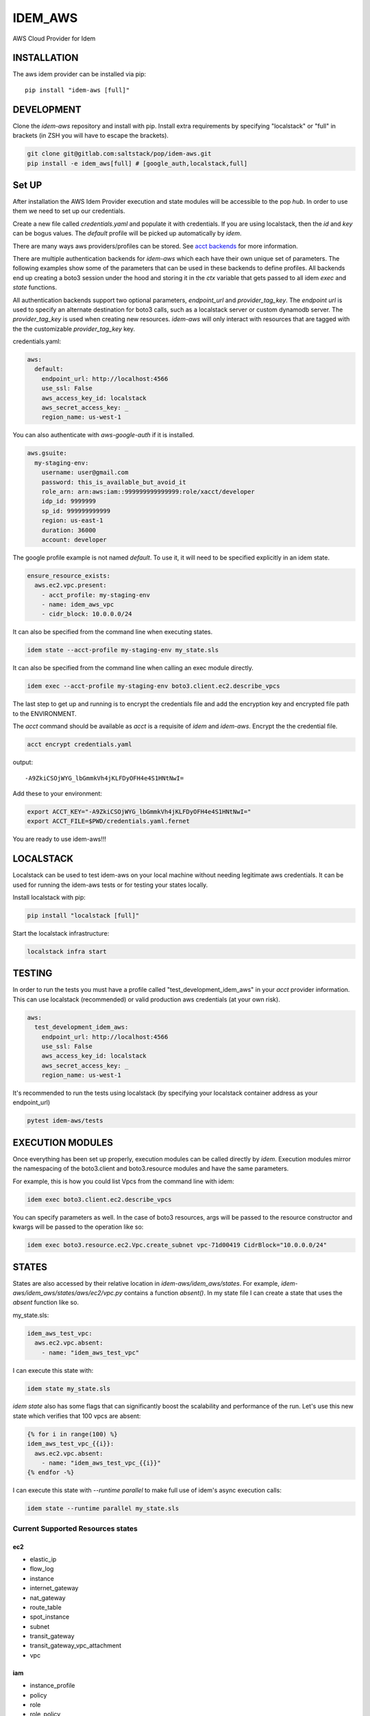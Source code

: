 ========
IDEM_AWS
========
AWS Cloud Provider for Idem

INSTALLATION
============

The aws idem provider can be installed via pip::

    pip install "idem-aws [full]"

DEVELOPMENT
===========

Clone the `idem-aws` repository and install with pip.
Install extra requirements by specifying "localstack" or "full"
in brackets (in ZSH you will have to escape the brackets).

.. code:: bash

    git clone git@gitlab.com:saltstack/pop/idem-aws.git
    pip install -e idem_aws[full] # [google_auth,localstack,full]

Set UP
======
After installation the AWS Idem Provider execution and state modules will be accessible to the pop `hub`.
In order to use them we need to set up our credentials.

Create a new file called `credentials.yaml` and populate it with credentials.
If you are using localstack, then the `id` and `key` can be bogus values.
The `default` profile will be picked up automatically by `idem`.

There are many ways aws providers/profiles can be stored. See `acct backends <https://gitlab.com/Akm0d/acct-backends>`_
for more information.

There are multiple authentication backends for `idem-aws` which each have their own unique set of parameters.
The following examples show some of the parameters that can be used in these backends to define profiles.
All backends end up creating a boto3 session under the hood and storing it in the `ctx` variable that gets passed
to all idem `exec` and `state` functions.

All authentication backends support two optional parameters, `endpoint_url` and `provider_tag_key`.  The `endpoint url`
is used to specify an alternate destination for boto3 calls, such as a localstack server or custom dynamodb server.
The `provider_tag_key` is used when creating new resources.  `idem-aws` will only interact with resources that are tagged
with the the customizable `provider_tag_key` key.

credentials.yaml:

..  code:: sls

    aws:
      default:
        endpoint_url: http://localhost:4566
        use_ssl: False
        aws_access_key_id: localstack
        aws_secret_access_key: _
        region_name: us-west-1

You can also authenticate with `aws-google-auth` if it is installed.

.. code:: sls

    aws.gsuite:
      my-staging-env:
        username: user@gmail.com
        password: this_is_available_but_avoid_it
        role_arn: arn:aws:iam::999999999999999:role/xacct/developer
        idp_id: 9999999
        sp_id: 999999999999
        region: us-east-1
        duration: 36000
        account: developer

The google profile example is not named `default`. To use it, it will need to be specified explicitly in an idem state.

.. code:: sls

    ensure_resource_exists:
      aws.ec2.vpc.present:
        - acct_profile: my-staging-env
        - name: idem_aws_vpc
        - cidr_block: 10.0.0.0/24

It can also be specified from the command line when executing states.

.. code:: bash

    idem state --acct-profile my-staging-env my_state.sls

It can also be specified from the command line when calling an exec module directly.

.. code:: bash

    idem exec --acct-profile my-staging-env boto3.client.ec2.describe_vpcs


The last step to get up and running is to encrypt the credentials file and add the encryption key and encrypted file
path to the ENVIRONMENT.

The `acct` command should be available as `acct` is a requisite of `idem` and `idem-aws`.
Encrypt the the credential file.

.. code:: bash

    acct encrypt credentials.yaml

output::

    -A9ZkiCSOjWYG_lbGmmkVh4jKLFDyOFH4e4S1HNtNwI=

Add these to your environment:

.. code:: bash

    export ACCT_KEY="-A9ZkiCSOjWYG_lbGmmkVh4jKLFDyOFH4e4S1HNtNwI="
    export ACCT_FILE=$PWD/credentials.yaml.fernet


You are ready to use idem-aws!!!

LOCALSTACK
==========
Localstack can be used to test idem-aws on your local machine without needing legitimate aws credentials.
It can be used for running the idem-aws tests or for testing your states locally.

Install localstack with pip:

.. code:: bash

    pip install "localstack [full]"

Start the localstack infrastructure:

.. code:: bash

    localstack infra start



TESTING
=======
In order to run the tests you must have a profile called "test_development_idem_aws" in your `acct` provider
information. This can use localstack (recommended) or valid production aws credentials (at your own risk).

.. code:: sls

    aws:
      test_development_idem_aws:
        endpoint_url: http://localhost:4566
        use_ssl: False
        aws_access_key_id: localstack
        aws_secret_access_key: _
        region_name: us-west-1

It's recommended to run the tests using localstack (by specifying your localstack container address as your endpoint_url)

.. code:: bash

    pytest idem-aws/tests

EXECUTION MODULES
=================

Once everything has been set up properly, execution modules can be called directly by `idem`.
Execution modules mirror the namespacing of the boto3.client and boto3.resource modules and have the same parameters.

For example, this is how you could list Vpcs from the command line with idem:

.. code:: bash

    idem exec boto3.client.ec2.describe_vpcs

You can specify parameters as well.
In the case of boto3 resources, args will be passed to the resource constructor and kwargs will be passed to the operation like so:

.. code:: bash

    idem exec boto3.resource.ec2.Vpc.create_subnet vpc-71d00419 CidrBlock="10.0.0.0/24"

STATES
======
States are also accessed by their relative location in `idem-aws/idem_aws/states`.
For example, `idem-aws/idem_aws/states/aws/ec2/vpc.py` contains a function `absent()`.
In my state file I can create a state that uses the `absent` function like so.

my_state.sls:

.. code:: sls

    idem_aws_test_vpc:
      aws.ec2.vpc.absent:
        - name: "idem_aws_test_vpc"

I can execute this state with:

.. code:: bash

    idem state my_state.sls

`idem state` also has some flags that can significantly boost the scalability and performance of the run.
Let's use this new state which verifies that 100 vpcs are absent:

.. code:: sls

    {% for i in range(100) %}
    idem_aws_test_vpc_{{i}}:
      aws.ec2.vpc.absent:
        - name: "idem_aws_test_vpc_{{i}}"
    {% endfor -%}

I can execute this state with `--runtime parallel` to make full use of idem's async execution calls:

.. code:: bash

    idem state --runtime parallel my_state.sls

Current Supported Resources states
++++++++++++++++++++++++++++++++++

ec2
"""
* elastic_ip
* flow_log
* instance
* internet_gateway
* nat_gateway
* route_table
* spot_instance
* subnet
* transit_gateway
* transit_gateway_vpc_attachment
* vpc

iam
""""
* instance_profile
* policy
* role
* role_policy
* role_policy_attachment
* user

kms
""""
* key

organizations
""""""""""""""
* organization
* organization_unit

s3
"""
* bucket
